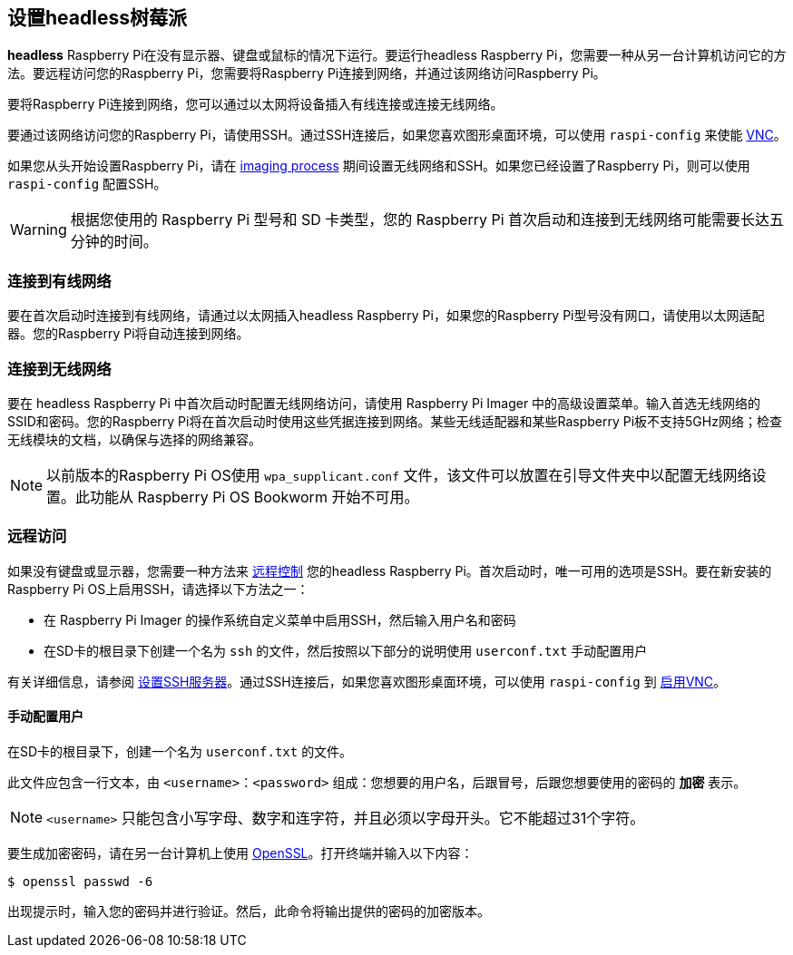 [[setting-up-a-headless-raspberry-pi]]
== 设置headless树莓派

**headless** Raspberry Pi在没有显示器、键盘或鼠标的情况下运行。要运行headless Raspberry Pi，您需要一种从另一台计算机访问它的方法。要远程访问您的Raspberry Pi，您需要将Raspberry Pi连接到网络，并通过该网络访问Raspberry Pi。

要将Raspberry Pi连接到网络，您可以通过以太网将设备插入有线连接或连接无线网络。

要通过该网络访问您的Raspberry Pi，请使用SSH。通过SSH连接后，如果您喜欢图形桌面环境，可以使用 `raspi-config` 来使能 xref:remote-access.adoc#vnc[VNC]。

如果您从头开始设置Raspberry Pi，请在 xref:getting-started.adoc#installing-the-operating-system[imaging process] 期间设置无线网络和SSH。如果您已经设置了Raspberry Pi，则可以使用 `raspi-config` 配置SSH。

WARNING: 根据您使用的 Raspberry Pi 型号和 SD 卡类型，您的 Raspberry Pi 首次启动和连接到无线网络可能需要长达五分钟的时间。

[[connect-to-a-wired-network]]
=== 连接到有线网络

要在首次启动时连接到有线网络，请通过以太网插入headless Raspberry Pi，如果您的Raspberry Pi型号没有网口，请使用以太网适配器。您的Raspberry Pi将自动连接到网络。

[[connect-to-a-wireless-network]]
=== 连接到无线网络

要在 headless Raspberry Pi 中首次启动时配置无线网络访问，请使用 Raspberry Pi Imager 中的高级设置菜单。输入首选无线网络的SSID和密码。您的Raspberry Pi将在首次启动时使用这些凭据连接到网络。某些无线适配器和某些Raspberry Pi板不支持5GHz网络；检查无线模块的文档，以确保与选择的网络兼容。

NOTE: 以前版本的Raspberry Pi OS使用 `wpa_supplicant.conf` 文件，该文件可以放置在引导文件夹中以配置无线网络设置。此功能从 Raspberry Pi OS Bookworm 开始不可用。

[[remote-access]]
=== 远程访问

如果没有键盘或显示器，您需要一种方法来 xref:remote-access.adoc[远程控制] 您的headless Raspberry Pi。首次启动时，唯一可用的选项是SSH。要在新安装的Raspberry Pi OS上启用SSH，请选择以下方法之一：

* 在 Raspberry Pi Imager 的操作系统自定义菜单中启用SSH，然后输入用户名和密码
* 在SD卡的根目录下创建一个名为 `ssh` 的文件，然后按照以下部分的说明使用 `userconf.txt` 手动配置用户

有关详细信息，请参阅 xref:remote-access.adoc#ssh[设置SSH服务器]。通过SSH连接后，如果您喜欢图形桌面环境，可以使用 `raspi-config` 到 xref:remote-access.adoc#vnc[启用VNC]。

[[配置-一个-用户]]
==== 手动配置用户

在SD卡的根目录下，创建一个名为 `userconf.txt` 的文件。

此文件应包含一行文本，由 `<username>：<password>` 组成：您想要的用户名，后跟冒号，后跟您想要使用的密码的 *加密* 表示。

NOTE:  `<username>` 只能包含小写字母、数字和连字符，并且必须以字母开头。它不能超过31个字符。

要生成加密密码，请在另一台计算机上使用 https://www.openssl.org[OpenSSL]。打开终端并输入以下内容：

[source,console]
----
$ openssl passwd -6
----

出现提示时，输入您的密码并进行验证。然后，此命令将输出提供的密码的加密版本。
